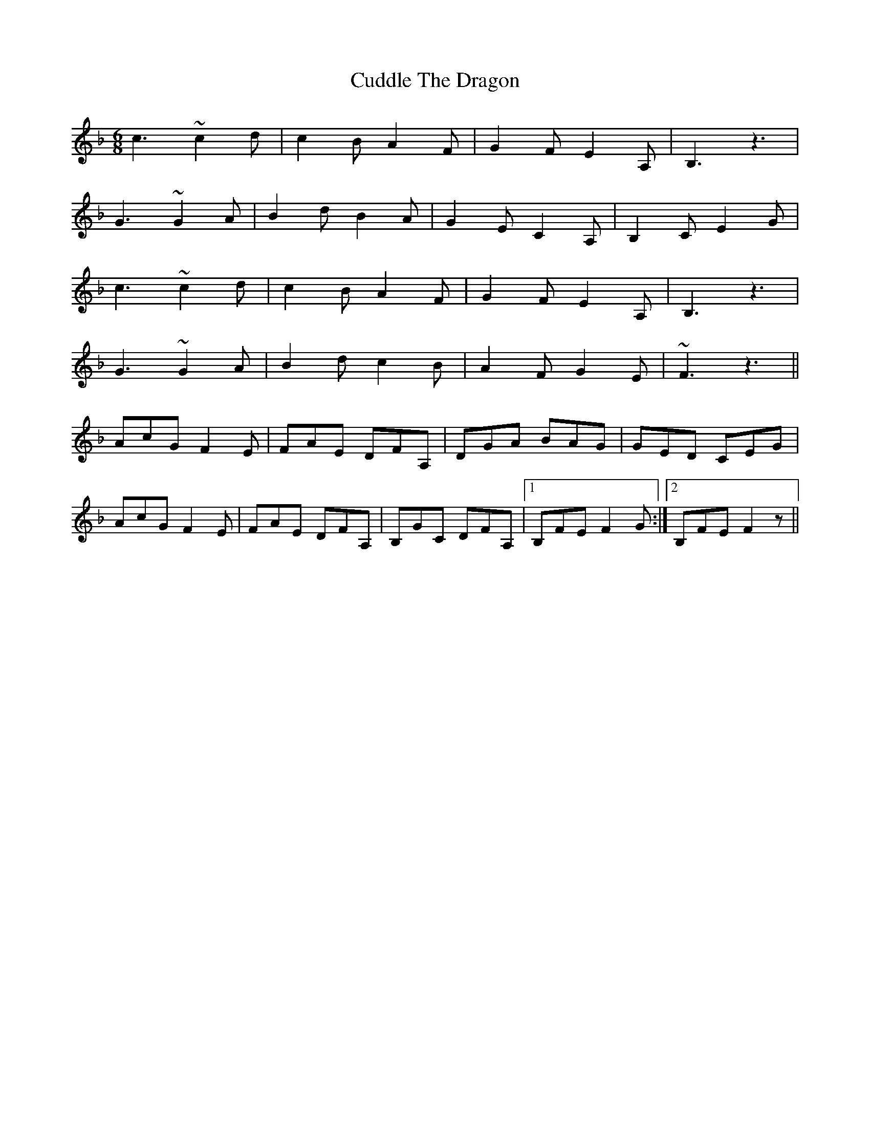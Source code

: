 X: 8803
T: Cuddle The Dragon
R: jig
M: 6/8
K: Fmajor
c3 ~c2d|c2B A2F|G2F E2A,|B,3 z3|
G3 ~G2A|B2d B2A|G2E C2A,|B,2C E2G|
c3 ~c2d|c2B A2F|G2F E2A,|B,3 z3|
G3 ~G2A|B2d c2B|A2F G2E|~F3 z3||
AcG F2E|FAE DFA,|DGA BAG|GED CEG|
AcG F2E|FAE DFA,|B,GC DFA,|1 B,FE F2G:|2 B,FE F2z||

